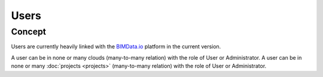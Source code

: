 .. index::
   single: execution
   single: context
   single: users
   module: core

=======
Users
=======

.. 
    excerpt
        Find out more about Users and BIMData Connect
    endexcerpt


Concept
========

Users are currently heavily linked with the `BIMData.io`_ platform in the current version.

A user can be in none or many clouds (many-to-many relation) with the role of User or Administrator.
A user can be in none or many :doc:`projects <projects>` (many-to-many relation) with the role of User or Administrator.

.. _BIMData.io: http://bimdata.io/